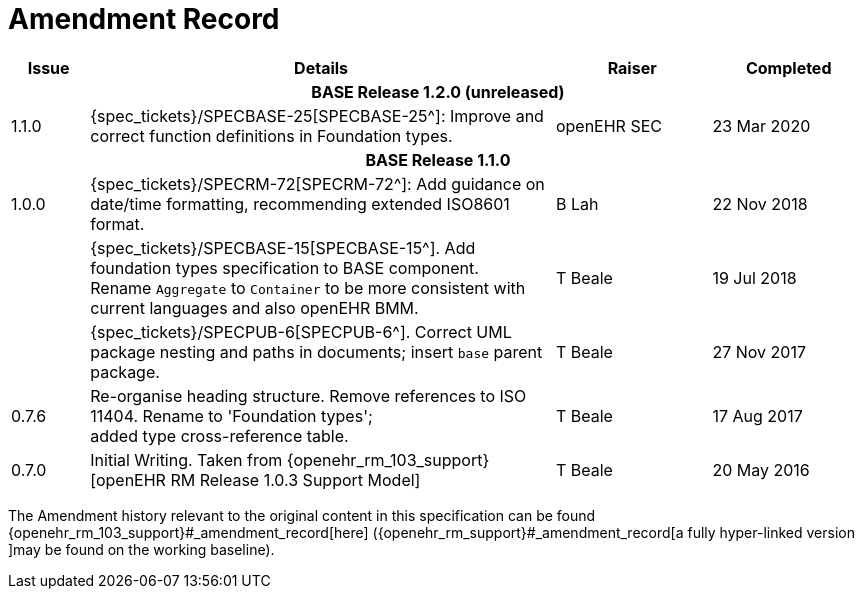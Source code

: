 = Amendment Record

[cols="1,6,2,2", options="header"]
|===
|Issue|Details|Raiser|Completed

4+^h|*BASE Release 1.2.0 (unreleased)*

|[[latest_issue]]1.1.0
|{spec_tickets}/SPECBASE-25[SPECBASE-25^]: Improve and correct function definitions in Foundation types.
|openEHR SEC
|[[latest_issue_date]]23 Mar 2020

4+^h|*BASE Release 1.1.0*

|1.0.0
|{spec_tickets}/SPECRM-72[SPECRM-72^]: Add guidance on date/time formatting, recommending extended ISO8601 format.
|B Lah
|22 Nov 2018

|
|{spec_tickets}/SPECBASE-15[SPECBASE-15^]. Add foundation types specification to BASE component. +
 Rename `Aggregate` to `Container` to be more consistent with current languages and also openEHR BMM.
|T Beale 
|19 Jul 2018

|
|{spec_tickets}/SPECPUB-6[SPECPUB-6^]. Correct UML package nesting and paths in documents; insert `base` parent package.
|T Beale
|27 Nov 2017

|0.7.6
|Re-organise heading structure. Remove references to ISO 11404. Rename to 'Foundation types'; +
 added type cross-reference table.
|T Beale 
|17 Aug 2017

|0.7.0
|Initial Writing. Taken from {openehr_rm_103_support}[openEHR RM Release 1.0.3 Support Model]
|T Beale 
|20 May 2016

|===


The Amendment history relevant to the original content in this specification can be found {openehr_rm_103_support}#_amendment_record[here] ({openehr_rm_support}#_amendment_record[a fully hyper-linked version ]may be found on the working baseline).
